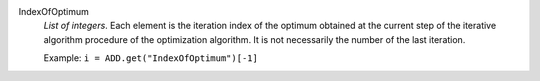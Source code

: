 .. index:: single: IndexOfOptimum

IndexOfOptimum
  *List of integers*. Each element is the iteration index of the optimum
  obtained at the current step of the iterative algorithm procedure of the
  optimization algorithm. It is not necessarily the number of the last
  iteration.

  Example:
  ``i = ADD.get("IndexOfOptimum")[-1]``
